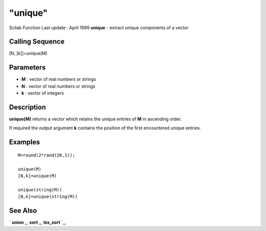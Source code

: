 ====
"unique"
====

Scilab Function Last update : April 1999
**unique** - extract unique components of a vector



Calling Sequence
~~~~~~~~~~~~~~~~

[N, [k]]=unique(M)





Parameters
~~~~~~~~~~


+ **M** : vector of real numbers or strings
+ **N** : vector of real numbers or strings
+ **k** : vector of integers




Description
~~~~~~~~~~~

**unique(M)** returns a vector which retains the unique entries of
**M** in ascending order.

If required the output argument **k** contains the position of the
first encountered unique entries.



Examples
~~~~~~~~


::

    
    
    M=round(2*rand(20,1));
    
    unique(M)
    [N,k]=unique(M)
    
    unique(string(M))
    [N,k]=unique(string(M))
    
     
      




See Also
~~~~~~~~

` **union** `_,` **sort** `_,` **lex_sort** `_,

.. _
      : ://./elementary/lex_sort.htm
.. _
      : ://./elementary/union.htm
.. _
      : ://./elementary/sort.htm



